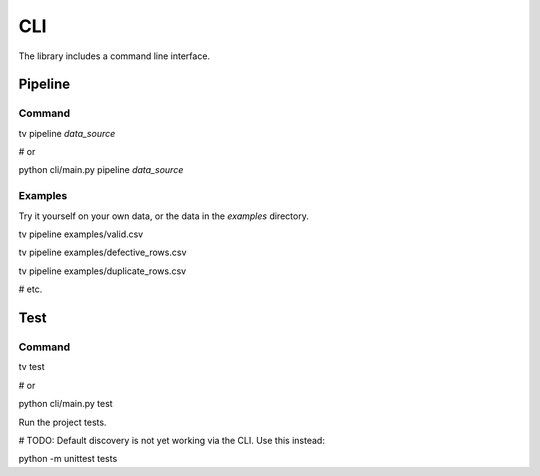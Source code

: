 CLI
===

The library includes a command line interface.

Pipeline
--------

Command
*******

::

tv pipeline *data_source*

# or

python cli/main.py pipeline *data_source*

Examples
********

Try it yourself on your own data, or the data in the `examples` directory.

::

tv pipeline examples/valid.csv

tv pipeline examples/defective_rows.csv

tv pipeline examples/duplicate_rows.csv

# etc.


Test
----

Command
*******

::

tv test

# or

python cli/main.py test

Run the project tests.

# TODO: Default discovery is not yet working via the CLI. Use this instead:

::

python -m unittest tests
